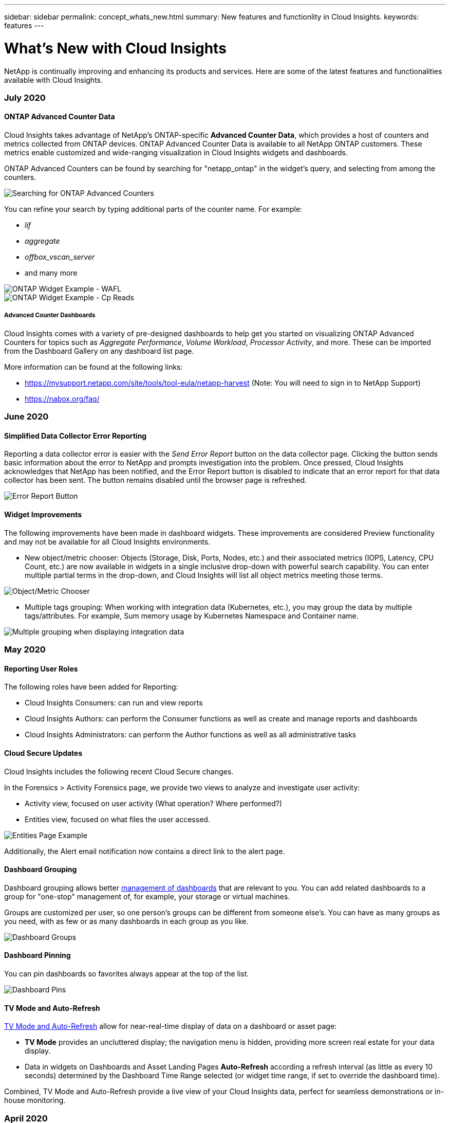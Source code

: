 ---
sidebar: sidebar
permalink: concept_whats_new.html
summary: New features and functionlity in Cloud Insights. 
keywords: features
---

= What's New with Cloud Insights

:toc: macro
:hardbreaks:
:toclevels: 2
:nofooter:
:icons: font
:linkattrs:
:imagesdir: ./media/

[lead]
NetApp is continually improving and enhancing its products and services. Here are some of the latest features and functionalities available with Cloud Insights.

=== July 2020

==== ONTAP Advanced Counter Data

Cloud Insights takes advantage of NetApp's ONTAP-specific *Advanced Counter Data*, which provides a host of counters and metrics collected from ONTAP devices. ONTAP Advanced Counter Data is available to all NetApp ONTAP customers. These metrics enable customized and wide-ranging visualization in Cloud Insights widgets and dashboards.

ONTAP Advanced Counters can be found by searching for "netapp_ontap" in the widget's query, and selecting from among the counters. 

image:netapp_ontap counters.png[Searching for ONTAP Advanced Counters]

You can refine your search by typing additional parts of the counter name. For example:

* _lif_
* _aggregate_
* _offbox_vscan_server_
* and many more

image:ONTAP_Widget_Example2.png[ONTAP Widget Example - WAFL]
image:ONTAP_Widget_Example1.png[ONTAP Widget Example - Cp Reads]

===== Advanced Counter Dashboards

Cloud Insights comes with a variety of pre-designed dashboards to help get you started on visualizing ONTAP Advanced Counters for topics such as _Aggregate Performance_, _Volume Workload_, _Processor Activity_, and more. These can be imported from the Dashboard Gallery on any dashboard list page.

More information can be found at the following links:

* https://mysupport.netapp.com/site/tools/tool-eula/netapp-harvest (Note: You will need to sign in to NetApp Support)

* https://nabox.org/faq/ 

////
===== Advanced Data Polling

Be aware that ONTAP Advanced Data is polled at a more rapid rate than polling for traditional inventory and performance data, with the result that the Cloud Insights Data Collector list page may appear to show ONTAP devices in a state of near-constant polling. This is expected and does not indicate a problem.

image:ontap_advanced_polling.png[ONTAP Advanced Data polling]
////

=== June 2020

==== Simplified Data Collector Error Reporting

Reporting a data collector error is easier with the _Send Error Report_ button on the data collector page. Clicking the button sends basic information about the error to NetApp and prompts investigation into the problem. Once pressed, Cloud Insights acknowledges that NetApp has been notified, and the Error Report button is disabled to indicate that an error report for that data collector has been sent. The button remains disabled until the browser page is refreshed.

image:DCErrorReportButton.png[Error Report Button]

==== Widget Improvements

The following improvements have been made in dashboard widgets. These improvements are considered Preview functionality and may not be available for all Cloud Insights environments.

* New object/metric chooser: Objects (Storage, Disk, Ports, Nodes, etc.) and their associated metrics (IOPS, Latency, CPU Count, etc.) are now available in widgets in a single inclusive drop-down with powerful search capability. You can enter multiple partial terms in the drop-down, and Cloud Insights will list all object metrics meeting those terms.

image:Object_Metric_Chooser.png[Object/Metric Chooser]

* Multiple tags grouping: When working with integration data (Kubernetes, etc.), you may group the data by multiple tags/attributes. For example, Sum memory usage by Kubernetes Namespace and Container name.

image:MultipleGroupsIntegrationLineChart.png[Multiple grouping when displaying integration data]



=== May 2020

==== Reporting User Roles

The following roles have been added for Reporting:

* Cloud Insights Consumers: can run and view reports
* Cloud Insights Authors: can perform the Consumer functions as well as create and manage reports and dashboards
* Cloud Insights Administrators: can perform the Author functions as well as all administrative tasks


==== Cloud Secure Updates

Cloud Insights includes the following recent Cloud Secure changes.

In the Forensics > Activity Forensics page, we provide two views to analyze and investigate user activity:

* Activity view, focused on user activity (What operation? Where performed?)
* Entities view, focused on what files the user accessed. 

image:CSActivityForensicsExample.png[Entities Page Example]

Additionally, the Alert email notification now contains a direct link to the alert page.

==== Dashboard Grouping

Dashboard grouping allows better link:concept_dashboard_features.html#dashboard-groups[ management of dashboards] that are relevant to you. You can add related dashboards to a group for "one-stop" management of, for example, your storage or virtual machines. 

Groups are customized per user, so one person's groups can be different from someone else's. You can have as many groups as you need, with as few or as many dashboards in each group as you like.

image:DashboardGroupNoPin.png[Dashboard Groups]

==== Dashboard Pinning

You can pin dashboards so favorites always appear at the top of the list. 

image:DashboardPin.png[Dashboard Pins]

==== TV Mode and Auto-Refresh

link:concept_dashboard_features.html#tv-mode-and-auto-refresh[TV Mode and Auto-Refresh] allow for near-real-time display of data on a dashboard or asset page:

* *TV Mode* provides an uncluttered display; the navigation menu is hidden, providing more screen real estate for your data display. 

* Data in widgets on Dashboards and Asset Landing Pages *Auto-Refresh* according a refresh interval (as little as every 10 seconds) determined by the Dashboard Time Range selected (or widget time range, if set to override the dashboard time). 

Combined, TV Mode and Auto-Refresh provide a live view of your Cloud Insights data, perfect for seamless demonstrations or in-house monitoring.

=== April 2020

==== New Dashboard Time Range Choices

Time range choices for dashboards and other Cloud insights pages now include _Last 1 Hour_ and _Last 15 Minutes_.

==== Cloud Secure Updates

Cloud Insights includes the following recent Cloud Secure changes.

*	Better file and folder metadata change recognition to detect if the user changed Permission, Owner, or Group Ownership.

* Export user activity report to CSV.

Cloud Secure monitors and audits all user access operations on files and folders. Activity auditing allows you to comply with internal security policies, meet external compliance requirements such as PCI, GDPR, and HIPAA, and conduct data breach and security incident investigations.


==== Default Dashboard Time

The default time range for dashboards is now 3 Hours instead of 24 hours. 

==== Optimized Aggregation Times

Optimized link:concept_dashboard_features.html#aggregating-data[time aggregation] intervals in time-series widgets (Line, Spline, Area, and Stacked Area charts) are more frequent for 3-hour and 24-hour dashboard/widget time ranges, allowing for faster charting of data. 

* 3 hour time range optimizes to a 1 minute aggregation interval. Previously this was 5 minutes.
* 24 hour time range optimizes to a 30 minute aggregation interval. Previously this was 1 hour.

You can still override the optimized aggregation by setting a custom interval.


==== Display Unit Auto-Format

In most widgets, Cloud Insights knows the base unit in which to display values, for example _Megabytes_, _Thousands_, _Percentage_, _Milliseconds (ms)_, etc., and now link:concept_dashboard_features.html#choosing-the-unit-for-displaying-data[automatically formats] the widget to the most readable unit. For example, a data value of 1,234,567,890 bytes would be auto formatted to 1.23bn (billion). In many cases, Cloud Insights knows the best format for the data being acquired. In cases where the best format is not known, or in widgets where you want to override the automatic formatting, you can choose the format you want.

image:used_memory_in_bytes_gb.png[Auto Format in Widgets,width=480]


==== Import Annotations Using API

With Cloud Insights Premium Edition's powerful API, you can now link:task_annotation_import.html[import annotations] and assign them to objects using a .CSV file. You can also import applications and assign business entities in the same way.

image:api_assets_import.png[Importing Annotations]



==== Simpler Widget Selector

Adding widgets to dashboards and asset landing pages is easier with a new widget selector that shows all widget types in a single all-at-once view, so the user no longer needs to scroll through a list of widget types to find the one they want to add. Related widgets are color-coordinated and grouped by proximity in the new selector.

image:NewWidgetPicker.png[New widget selector]


=== February 2020

==== API with Premium Edition

Cloud Insights Premium Edition comes with a link:API_Overview.html[powerful API] that can be used to integrate Cloud Insights with other applications, such as CMDB’s or other ticketing systems. 

Detailed, Swagger-based information is found in *Admin > API Acccess*, under the *API Documentation* link. Swagger provides a brief description and usage information for the API, and allows you to try each API out in your environment.

The Cloud Insights API uses Access Tokens to provide permission-based access to categories of API, such as ASSETS or COLLECTION. 

image:API_Documentation.png[API Documentation] 


==== Initial Polling After Adding A Data Collector

Previously, after configuring a new data collector, Cloud Insights would poll the data collector immediately to gather _inventory_ data, but would wait until the configured performance poll interval (typically 15 minutes) to gather initial _performance_ data. It would then wait for another interval before initiating the second performance poll, which meant it would take up to _30 minutes_ before meaningful data was acquired from a new data collector.

Data collector link:task_configure_data_collectors.html[polling] has been greatly improved, such that the initial performance poll occurs immediately after the inventory poll, with the second performance poll occurring within a few seconds after completion of the first performance poll. This allows Cloud Insights to begin showing useful data on dashboards and graphs within a very short time.

This poll behavior also occurs after editing the configuration of an existing data collector.


==== Easier Widget Duplication 

It is easier than ever to create a copy of a widget on a dashboard or landing page. In dashboard Edit mode, click the menu on the widget and select *Duplicate*. The widget editor is launched, pre-filled with the original widget's configuration and with a “copy” suffix in the widget name. You can easily make any necessary changes and Save the new widget. The widget will be placed at the bottom of your dashboard, and you can position it as needed. Remember to Save your dashboard when all changes are complete.

image:DuplicateWidget.png[Duplicate a widget]


==== Single Sign-On (SSO)

With Cloud Insights Premium Edition, administrators can enable *link:concept_user_roles.html#single-sign-on-sso-accounts[Single Sign-On]* (SSO) access to Cloud Insights for all users in their corporate domain, without having to invite them individually. With SSO enabled, any user with the same domain email address can log into Cloud Insights using their corporate credentials.

NOTE: SSO is only available in Cloud Insights Premium Edition, and must be configured before it can be enabled for Cloud Insights. SSO configuration includes link:https://services.cloud.netapp.com/misc/federation-support[Identity Federation] through NetApp Cloud Central. Federation allows single sign-on users to access your NetApp Cloud Central accounts using credentials from your corporate directory.

=== January 2020

==== Swagger documentation for REST API

Swagger explains each available REST API in Cloud Insights, as well as its usage and syntax. Information on Cloud Insights APIs is available in link:http://docs.netapp.com/us-en/cloudinsights/API_Overview.html[documentation].

==== Feature Tutorials Progress Bar

The feature tutorials checklist has been moved to the top banner and now features a progress indicator. Tutorials are available for each user until dismissed, and are always available in Cloud Insights link:concept_feature_tutorials.html[documentation].

image:TutorialProgress.png[Tutorial Checklist Progress]

==== Acquisition Unit Changes

When installing an Acquisition Unit (AU) on a host or VM that has the same name as an already-installed AU, Cloud Insights assures a unique name by appending the AU name with "_1", "_2", etc. This is also the case when uninstalling and reinstalling an AU from the same VM without first removing it from Cloud Insights. Want a different AU name altogether? No problem; AU's can be renamed after installation.

==== Optimized Time Aggregation in Widgets
 
In widgets, you can choose between an _Optimized_ time aggregation interval or a _Custom_ interval that you set. Optimized aggregation automatically selects the right time interval based on the selected dashboard time range (or widget time range, if overriding the dashboard time). The interval dynamically changes as the dashboard or widget time range is changed.

==== Simplified "Getting Started with Cloud Insights" process

The process for getting started using Cloud Insights has been simplified to make your first-time setup smoother and easier. Simply select an initial data collector and follow the instructions. Cloud Insights will walk you through configuring the data collector and any agent or acquisition unit required. In most cases it will even import one or more initial dashboards so you can start gaining insight into your environment quickly (but please allow up to 30 minutes for Cloud Insights to collect meaningful data).

Additional improvements:

* Acquisition Unit installation is simpler and runs faster.

* Alphabetical Data Collectors choices make it easier to find the one you’re looking for.

* Improved Data Collector setup instructions are easier to follow.

* Experienced users can skip the getting started process with the click of a button.

* A new Progress bar shows you where you are in the process.
+
image:Onboarding_Progress.png[Progress Bar]

=== December 2019

==== Business Entity can be used in filters

Business Entity annotations can be used in filters for queries, widgets, performance policies, and landing pages.

==== Drill-down available for Single-Value and Gauge widgets, and any widgets rolled to by "All"

Clicking the value in a single-value or gauge widget opens a query page showing the results of the first query used in the widget. Additionally, clicking the legend for any widget whose data is rolled up by "All" will also open a query page showing the results of the first query used in the widget.

==== Trial period extended

New users who sign up for a free trial of Cloud Insights now have 30 days to evaluate the product. This is an increase from the previous 14-day trial period.

==== Managed Unit calculation

The calculation of Managed Units (MUs) in Cloud Insights has been changed to the following:

* 1 Managed Unit = 2 hosts (any virtual or physical machine)
* 1 Managed Unit = 4 TB of unformatted capacity of physical or virtual disks

This change effectively doubles the environment capacity that you can monitor using your existing Cloud Insights subscription.

=== November 2019

////
==== Single Sign-On (SSO)

In addition to inviting users, administrators can enable link:#single-sign-on-(sso)-accounts[Single Sign-On (SSO)] access to Cloud Insights for all users in their corporate domain, without having to invite them individually. With SSO enabled, any user with the same domain email address can log into Cloud Insights.

SSO is available in Cloud Insights Premium Edition, and must be configured before it can be enabled for Cloud Insights. SSO configuration includes link:https://services.cloud.netapp.com/misc/federation-support[Identity Federation] through NetApp Cloud Central. Federation allows single sign-on users to access your NetApp Cloud Central accounts using credentials from your corporate directory.  
////

==== Editions Feature Comparison Table

The *Admin > Subscription* page link:concept_subscribing_to_cloud_insights.html#key-features[comparison table] has been updated to list the feature sets available in Basic, Standard, and Premium Editions of Cloud Insights. NetApp is constantly improving its Cloud Services, so check this page often to find the Edition that's right for your evolving business needs.


=== October 2019

==== Reporting

link:reporting_overview.html[*Cloud Insights Reporting*] is a business intelligence tool that enables you to view pre-defined reports or create custom reports. With Reporting you can perform the following tasks:

* Run a pre-defined report
* Create a custom report
* Customize the report format and delivery method
* Schedule reports to run automatically
* Email reports
* Use colors to represent thresholds on data

Cloud Insights Reporting can generate custom reports for areas like chargeback, consumption analysis, and forecasting, and can help answer questions such as the following:

* What inventory do I have?
* Where is my inventory?
* Who is using our assets?
* What is the chargeback for allocated storage for a business unit?
* How long until I need to acquire additional storage capacity?
* Are business units aligned along the proper storage tiers?
* How is storage allocation changing over a month, quarter, or year?

Reporting is available with Cloud Insights *Premium Edition*.

==== Active IQ Enhancements

link:concept_activeiq.html[Active IQ Risks] are now available as objects that can be queried as well as used in dashboard table widgets. The following Risks object attributes are included:
* Category
* Mitigation Category
* Potential Impact
* Risk Detail
* Severity
* Source
* Storage
* Storage Node
* UI Category

=== September 2019

==== New Gauge Widgets

Two new widgets are available for displaying single-value data on your dashboards in eye-catching colors based on thresholds you specify. You can display values using either a *Solid Gauge* or *Bullet Gauge*. Values that land inside the Warning range are displayed in orange. Values in the Critical range are displayed in red. Values below the Warning threshold are displayed in green.

image:Gauge-Solid.png[Solid/Traditional Gauge]
image:Gauge-Bullet.png[Bullet Gauge]

==== Conditional Color Formatting for Single Value Widget

You can now display the Single-Value widget with a colored background based on thresholds you set.

//image:SVW-Formatted.png[Single-Value Widget with Formatting]
image:Single-Value Widgets - Formatted.png[Single-Value widgets with formatting]

==== Invite Users During Onboarding

At any point during the onboarding process, you can click on Admin > User Management > +User to invite additional users to your Cloud Insights environment. Be aware that users with _Guest_ or _User_ roles will see greater benefit once onboarding is complete and data has been collected.

==== Data Collector Detail Page improvement

The data collector detail page has been improved to display errors in a more readable format. Errors are now displayed in a separate table on the page, with each error displayed on a separate line in the case of multiple errors for the data collector.


=== August 2019

==== All vs. Available Data Collectors

When adding data collectors to your environment, you can set a filter to show only the data collectors available to you based on your subscription level, or all data collectors. 

////

==== Business Entity Annotations

_Business Entity_ is now an annotation type provided by Cloud Insights, which can be used for monitoring and reporting of assets in your business hierarchy. An example business entity annotation might have a value of <Tenant>.<Line_of_Business>.<Business_Unit>.<Project>. An example might look like "Netapp.Cloud Services.Saas.Cloud Insights".
////


==== ActiveIQ Integration

Cloud Insights collects data from NetApp ActiveIQ, which provides a series of visualizations, analytics, and other support related services to NetApp customers and their hardware / software systems. Cloud Insights integrates with ONTAP Data Management systems. See link:concept_activeiq.html[Active IQ] for more information.


=== July 2019

==== Dashboard Improvements

Dashboards and Widgets have been improved with the following changes:

* In addition to Sum, Min, Max, and Avg, *Count* is now an option for roll up in Single-Value widgets. When rolling up by “Count”, Cloud Insights checks if an object is active or not, and only adds the active ones to the count. The resulting number is subject to aggregation and filters. 

* In the Single-Value widget, you now have a choice to display the resulting number with 0, 1, 2, 3, or 4 decimal places.

* Line charts show an axis label and units when a single counter is being plotted. 

* *Transform* option is available for Services integration data now in all time-series widgets for all metrics. For any services integration (Telegraf) counter or metric in time-series widgets (Line, Spline, Area, Stacked Area), you are given a choice of how you want to link:concept_telegraf_display_options.html[Transform the values]. None (display value as-is), Sum, Delta, Cumulative, etc. 

==== Downgrading to Basic Edition

Downgrade to Basic Edition fails with an error message if there is no available NetApp device configured that has successfully completed a poll in the last 7 days.


==== Collecting Kube-State-Metrics

The link:task_config_telegraf_kubernetes.html[Kubernetes Data Collector] now collects objects and counters from the kube-state-metrics plugin, greatly expanding the number and scope of metrics available for monitoring in Cloud Insights.

=== June 2019

==== Cloud Insights Editions

Cloud Insights is available in different Editions to fit your budget and business needs. Existing NetApp customers with an active NetApp support account can enjoy 7 days of data retention and access to NetApp data collectors with the free *Basic Edition*, or get increased data retention, access to all supported data collectors, expert technical support and more with *Standard Edition*. For more information on available features, see NetApp's link:https://cloud.netapp.com/cloud-insights[Cloud Insights] site.

==== New Infrastructure Data Collector: NetApp HCI

* link:task_dc_na_hci.html[NetApp HCI Virtual Center] has been added as an Infrastructure data collector. The HCI Virtual Center data collector collects NetApp HCI Host information and requires read-only privileges on all objects within the Virtual Center.

Note that the HCI data collector acquires from the HCI Virtual Center only. To collect data from the storage system, you must also configure the NetApp link:task_dc_na_solidfire[SolidFire] data collector.


=== May 2019

==== New Service Data Collector: Kapacitor

* link:task_config_telegraf_kapacitor.html[Kapacitor] has been added as a data collector for services.

==== Integration with Services via Telegraf

In addition to acquisition of data from infrastructure devices such as switches and storage, Cloud Insights now collects data from a variety of Operating Systems and Services, using link:task_config_telegraf_agent.html[Telegraf as its agent] for collection of integration data. Telegraf is a plugin-driven agent that can be used to collect and report metrics. Input plugins are used to collect the desired information into the agent by accessing the system/OS directly, by calling third-party APIs, or by listening to configured streams. 

Documentation for currently supported integrations can be found in the menu to the left under *Reference and Support*.


==== Storage Virtual Machine Assets 

* Storage Virtual Machines (SVMs) are available as assets in Cloud Insights. SVMs have their own Asset Landing Pages, and can be displayed and used in searches, queries, and filters. SVMs can also be used in dashboard widgets as well as associated with annotations.

==== Reduced Acquisition Unit System Requirements

* The system CPU and memory requirements for the Acquisition Unit (AU) software have been reduced. The new requirements are:

|===
|*Component*|*Old Requirement*|*New Requirement*
|CPU Cores|4|2
|Memory|16 GB|8 GB
|===

==== Additional Platforms Supported

* The following platforms have been added to those currently link:https://docs.netapp.com/us-en/cloudinsights/concept_acquisition_unit_requirements.html[supported for Cloud Insights]:

|===
|Linux|Windows
|CentOS 7.3 64-bit
CentOS 7.4 64-bit
CentOS 7.6 64-bit
Debian 9 64-bit
Red Hat Enterprise Linux  7.3 64-bit
Red Hat Enterprise Linux  7.4 64-bit
Red Hat Enterprise Linux  7.6 64-bit
Ubuntu Server 18.04 LTS
|Microsoft Windows 10 64-bit
Microsoft Windows Server 2008 R2
Microsoft Windows Server 2019
|===


=== April 2019

==== Filter Virtual Machines by Tags

When configuring the following data collectors, you can filter to include or exclude virtual machines from data collection according to their Tags or Labels. 

* link:task_dc_amazon_ec2.html#advanced-configuration[Amazon EC2]
* link:task_dc_ms_azure.html#advanced-configuration[Azure]
* link:task_dc_google_cloud.html#advanced_configuration[Google Cloud Platform]

=== March 2019

==== Email Notifications for Subscription-related Events

* You can select recipients for email link:concept_notifications_email.html[notifications] when subscription-related events occur, such as upcoming trial expiration or subscribed account changes. You can choose recipients for these notifications from among following:

** All Account Owners
** All Administrators
** Additional Email Addresses that you specify

==== Additional Dashboards

* The following new AWS-focused link:concept_import_from_dashboard_gallery.html[dashboards] have been added to the gallery and are available for import:
 ** AWS Admin - Which EC2 are in high demand?
 **	AWS EC2 Instance Performance by Region 


=== February 2019

==== Collecting from AWS Child Accounts

* Cloud Insights supports link:task_dc_amazon_ec2.html#collecting_from_aws_child_accounts[collection from AWS child accounts] within a single data collector. Your AWS environment must be configured to allow Cloud Insights to collect from child accounts.

==== Data Collector Naming 

* Data Collector names can now include periods (.), hyphens (-), and spaces ( ) in addition to letters, numbers, and underscores. Names may not begin or end with a space, period, or hyphen.


==== Acquisition Unit for Windows

* You can configure a Cloud Insights Acquisition Unit on a Windows server/VM. Review the Windows link:concept_acquisition_unit_requirements.html[pre-requisites] before installing the link:task_configure_acquisition_unit.html[Acquisition Unit software].


=== January 2019

==== "Owner" field is more readable

* In Dashboard and Query lists, the data for the "Owner" field was previously an authorization ID string, instead of a user-friendly owner name. The "Owner" field now shows a simpler and more readable owner name.

==== Managed Unit Breakdown on Subscription Page

* For each data collector listed on the *Admin > Subscription* page, you can now see a breakdown of Managed Unit (MU) counts for hosts and storage, as well as the total.


=== December 2018

==== Improvement of UI Load Time

* The initial loading time for the Cloud Insights user interface (UI) has been significantly improved. Refresh time for the UI also benefits from this improvement in circumstances where metadata is loaded.

==== Bulk Edit Data Collectors

* You can edit information for multiple data collectors at the same time. On the *Admin > Data Collectors* page, select the data collectors to modify by checking the box to the left of each and click the *Bulk Actions* button. Choose *Edit* and modify the necessary fields.
+
The data collectors selected must be the same vendor and model, and reside on the same Acquisition Unit.

==== Support and Subscription pages are Available During Onboarding

* During the onboarding workflow, you can navigate to the *Help > Support* and *Admin > Subscription* pages. Returning from those pages returns you to the onboarding workflow, providing you have not closed the browser tab.

=== November 2018

==== Subscribe through NetApp Sales or AWS Marketplace

* Cloud Insights subscription and billing is now available directly through NetApp. This is in addition to the self-serve subscription available through AWS Marketplace. A new *Contact Sales* link is presented on the *Admin > Subscription* page. For customers whose environments have or are expected to have 1,000 or more Managed Units (MUs), it is recommended to contact NetApp sales via the Contact Sales link.

==== Text Annotation Hyperlinks

* Text-type annotations can now include hyperlinks. 

==== Onboarding Walkthrough

* Cloud Insights now features an onboarding walkthrough for the first user (administrator or account owner) to log in to a new environment. The walkthrough takes you through installing an Acquisition Unit, configuring an initial data collector, and selecting one or more useful dashboards.

==== Import Dashboards from the Gallery

* In addition to selecting dashboards during onboarding, you can import dashboards via *Dashboards > Show All Dashboards* and clicking *+From Gallery*.

==== Duplicating Dashboards

* The ability to duplicate a dashboard has been added to the dashboard list page as a choice in the options menu for each dashboard, and on a dashboard's main page itself from the _Save_ menu.

==== Cloud Central products menu

* The menu allowing you to switch to other NetApp Cloud Central products has moved to the upper right corner of the screen.





